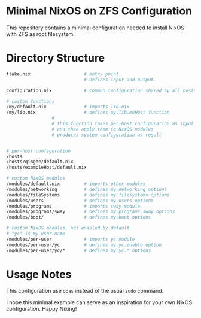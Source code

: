 * Minimal NixOS on ZFS Configuration
This repository contains a minimal configuration needed to install
NixOS with ZFS as root filesystem.
* Directory Structure
#+begin_src sh
  flake.nix                    # entry point.
                               # Defines input and output.

  configuration.nix            # common configuration shared by all hosts

  # custom functions
  /my/default.nix              # imports lib.nix
  /my/lib.nix                  # defines my.lib.mkHost function
			       #
			       # this function takes per-host configuration as input
			       # and then apply them to NixOS modules
			       # produces system configuration as result


  # per-host configuration
  /hosts
  /hosts/qinghe/default.nix
  /hosts/exampleHost/default.nix

  # custom NixOS modules
  /modules/default.nix         # imports other modules
  /modules/networking          # defines my.networking options
  /modules/fileSystems         # defines my.filesystems options
  /modules/users               # defines my.users options
  /modules/programs            # imports sway module
  /modules/programs/sway       # defines my.programs.sway options
  /modules/boot/               # defines my.boot options

  # custom NixOS modules, not enabled by default
  # "yc" is my user name
  /modules/per-user            # imports yc module
  /modules/per-user/yc         # defines my.yc.enable option
  /modules/per-user/yc/*       # defines my.yc.* options

#+end_src
* Usage Notes
This configuration use =doas= instead of the usual =sudo= command.

I hope this minimal example can serve as an inspiration for your
own NixOS configuration.  Happy Nixing!
